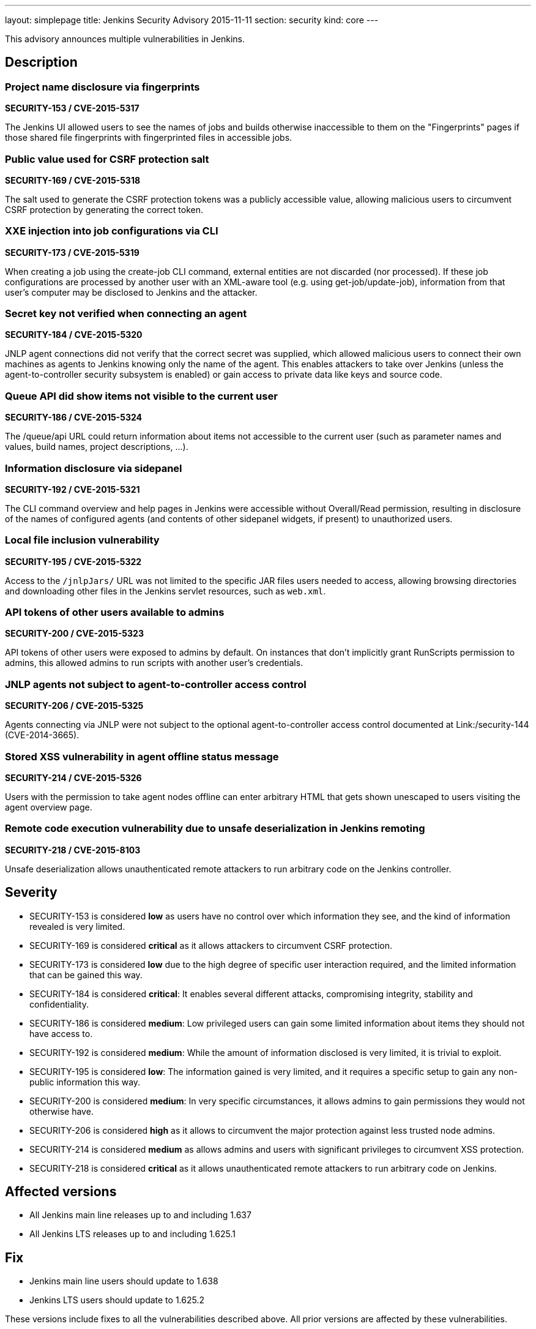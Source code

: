 ---
layout: simplepage
title: Jenkins Security Advisory 2015-11-11
section: security
kind: core
---

This advisory announces multiple vulnerabilities in Jenkins.

== Description

=== Project name disclosure via fingerprints
*SECURITY-153 / CVE-2015-5317*

The Jenkins UI allowed users to see the names of jobs and builds otherwise inaccessible to them on the "Fingerprints" pages if those shared file fingerprints with fingerprinted files in accessible jobs.


=== Public value used for CSRF protection salt
*SECURITY-169 / CVE-2015-5318*

The salt used to generate the CSRF protection tokens was a publicly accessible value, allowing malicious users to circumvent CSRF protection by generating the correct token.


=== XXE injection into job configurations via CLI
*SECURITY-173 / CVE-2015-5319*

When creating a job using the create-job CLI command, external entities are not discarded (nor processed). If these job configurations are processed by another user with an XML-aware tool (e.g. using get-job/update-job), information from that user's computer may be disclosed to Jenkins and the attacker.


=== Secret key not verified when connecting an agent
*SECURITY-184 / CVE-2015-5320*

JNLP agent connections did not verify that the correct secret was supplied, which allowed malicious users to connect their own machines as agents to Jenkins knowing only the name of the agent. This enables attackers to take over Jenkins (unless the agent-to-controller security subsystem is enabled) or gain access to private data like keys and source code.


=== Queue API did show items not visible to the current user
*SECURITY-186 / CVE-2015-5324*

The /queue/api URL could return information about items not accessible to the current user (such as parameter names and values, build names, project descriptions, …).


=== Information disclosure via sidepanel
*SECURITY-192 / CVE-2015-5321*

The CLI command overview and help pages in Jenkins were accessible without Overall/Read permission, resulting in disclosure of the names of configured agents (and contents of other sidepanel widgets, if present) to unauthorized users.


=== Local file inclusion vulnerability
*SECURITY-195 / CVE-2015-5322*

Access to the `/jnlpJars/` URL was not limited to the specific JAR files users needed to access, allowing browsing directories and downloading other files in the Jenkins servlet resources, such as `web.xml`.


=== API tokens of other users available to admins
*SECURITY-200 / CVE-2015-5323*

API tokens of other users were exposed to admins by default. On instances that don't implicitly grant RunScripts permission to admins, this allowed admins to run scripts with another user's credentials.


=== JNLP agents not subject to agent-to-controller access control
*SECURITY-206 / CVE-2015-5325*

Agents connecting via JNLP were not subject to the optional agent-to-controller access control documented at Link:/security-144 (CVE-2014-3665).


=== Stored XSS vulnerability in agent offline status message
*SECURITY-214 / CVE-2015-5326*

Users with the permission to take agent nodes offline can enter arbitrary HTML that gets shown unescaped to users visiting the agent overview page.


=== Remote code execution vulnerability due to unsafe deserialization in Jenkins remoting
*SECURITY-218 / CVE-2015-8103*

Unsafe deserialization allows unauthenticated remote attackers to run arbitrary code on the Jenkins controller.


== Severity

* SECURITY-153 is considered *low* as users have no control over which information they see, and the kind of information revealed is very limited.
* SECURITY-169 is considered *critical* as it allows attackers to circumvent CSRF protection.
* SECURITY-173 is considered *low* due to the high degree of specific user interaction required, and the limited information that can be gained this way.
* SECURITY-184 is considered *critical*: It enables several different attacks, compromising integrity, stability and confidentiality.
* SECURITY-186 is considered *medium*: Low privileged users can gain some limited information about items they should not have access to.
* SECURITY-192 is considered *medium*: While the amount of information disclosed is very limited, it is trivial to exploit.
* SECURITY-195 is considered *low*: The information gained is very limited, and it requires a specific setup to gain any non-public information this way.
* SECURITY-200 is considered *medium*: In very specific circumstances, it allows admins to gain permissions they would not otherwise have.
* SECURITY-206 is considered *high* as it allows to circumvent the major protection against less trusted node admins.
* SECURITY-214 is considered *medium* as allows admins and users with significant privileges to circumvent XSS protection.
* SECURITY-218 is considered *critical* as it allows unauthenticated remote attackers to run arbitrary code on Jenkins.

== Affected versions

* All Jenkins main line releases up to and including 1.637
* All Jenkins LTS releases up to and including 1.625.1

== Fix

* Jenkins main line users should update to 1.638
* Jenkins LTS users should update to 1.625.2

These versions include fixes to all the vulnerabilities described above. All prior versions are affected by these vulnerabilities.

== Credit

The Jenkins project would like to thank the following people for discovering and link:/security/#reporting-vulnerabilities[reporting] these vulnerabilities:

* *Akshay Dayal (from Google)* for SECURITY-184
* *Ari Rubinstein* for SECURITY-195
* *Ben Walding, CloudBees, Inc.* for SECURITY-192
* *Daniel Beck, CloudBees, Inc.* for SECURITY-186
* *James Nord, CloudBees, Inc.* for SECURITY-169 and SECURITY-173
* *Jesse Glick, CloudBees, Inc.* for SECURITY-206
* *Nicolas De Loof, CloudBees, Inc.* for SECURITY-153
* *Oleg Nenashev, CloudBees, Inc.* for SECURITY-200
* *Plastunov Andrey, Digital Security (dsec.ru)* for SECURITY-214

== Other Resources

* link:/blog/2015/11/06/mitigating-unauthenticated-remote-code-execution-0-day-in-jenkins-cli/[SECURITY-218: related blog post with mitigation after public disclosure of this vulnerability]
* https://www.cloudbees.com/jenkins-security-advisory-2015-11-11[Corresponding security advisory for CloudBees Jenkins Enterprise and CloudBees Jenkins Operations Center by CloudBees]